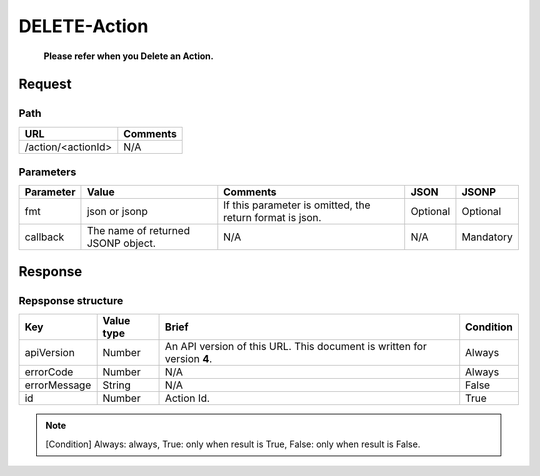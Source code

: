 =========================
DELETE-Action
=========================
 **Please refer when you Delete an Action.**

Request
=======

Path
----
.. list-table::
   :header-rows: 1

   * - URL
     - Comments
   * - /action/<actionId>
     - N/A

Parameters
----------
.. list-table::
   :header-rows: 1

   * - Parameter
     - Value
     - Comments
     - JSON
     - JSONP
   * - fmt
     - json or jsonp
     - If this parameter is omitted, the return format is json.
     - Optional 
     - Optional
   * - callback
     - The name of returned JSONP object.
     - N/A
     - N/A
     - Mandatory

Response
========

Repsponse structure
-------------------
.. list-table::
   :header-rows: 1

   * - Key
     - Value type
     - Brief
     - Condition
   * - apiVersion
     - Number
     - An API version of this URL.
       This document is written for version **4**.
     - Always
   * - errorCode
     - Number
     - N/A
     - Always
   * - errorMessage
     - String
     - N/A
     - False
   * - id
     - Number
     - Action Id.
     - True

.. note:: [Condition] Always: always, True: only when result is True, False: only when result is False.
